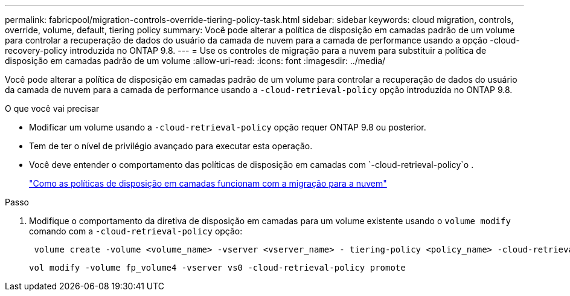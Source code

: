 ---
permalink: fabricpool/migration-controls-override-tiering-policy-task.html 
sidebar: sidebar 
keywords: cloud migration, controls, override, volume, default, tiering policy 
summary: Você pode alterar a política de disposição em camadas padrão de um volume para controlar a recuperação de dados do usuário da camada de nuvem para a camada de performance usando a opção -cloud-recovery-policy introduzida no ONTAP 9.8. 
---
= Use os controles de migração para a nuvem para substituir a política de disposição em camadas padrão de um volume
:allow-uri-read: 
:icons: font
:imagesdir: ../media/


[role="lead"]
Você pode alterar a política de disposição em camadas padrão de um volume para controlar a recuperação de dados do usuário da camada de nuvem para a camada de performance usando a `-cloud-retrieval-policy` opção introduzida no ONTAP 9.8.

.O que você vai precisar
* Modificar um volume usando a `-cloud-retrieval-policy` opção requer ONTAP 9.8 ou posterior.
* Tem de ter o nível de privilégio avançado para executar esta operação.
* Você deve entender o comportamento das políticas de disposição em camadas com `-cloud-retrieval-policy`o .
+
link:tiering-policies-concept.html#how-tiering-policies-work-with-cloud-migration["Como as políticas de disposição em camadas funcionam com a migração para a nuvem"]



.Passo
. Modifique o comportamento da diretiva de disposição em camadas para um volume existente usando o `volume modify` comando com a `-cloud-retrieval-policy` opção:
+
[listing]
----
 volume create -volume <volume_name> -vserver <vserver_name> - tiering-policy <policy_name> -cloud-retrieval-policy
----
+
[listing]
----
vol modify -volume fp_volume4 -vserver vs0 -cloud-retrieval-policy promote
----

